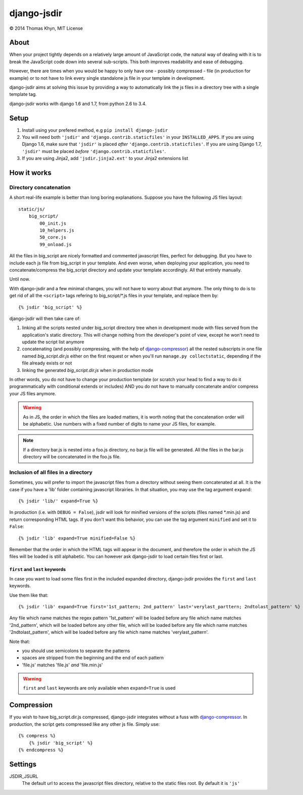 django-jsdir
============

|copyright| 2014 Thomas Khyn, MIT License


About
-----

When your project tightly depends on a relatively large amount of JavaScript
code, the natural way of dealing with it is to break the JavaScript code down
into several sub-scripts. This both improves readability and ease of debugging.

However, there are times when you would be happy to only have one - possibly
compressed - file (in production for example) or to not have to link every
single standalone js file in your template in development.

django-jsdir aims at solving this issue by providing a way to automatically
link the js files in a directory tree with a single template tag.

django-jsdir works with django 1.6 and 1.7, from python 2.6 to 3.4.


Setup
-----

1. Install using your prefered method, e.g ``pip install django-jsdir``
2. You will need both ``'jsdir'`` and ``'django.contrib.staticfiles'`` in your
   ``INSTALLED_APPS``. If you are using Django 1.6, make sure that ``'jsdir'``
   is placed `after` ``'django.contrib.staticfiles'``. If you are using Django
   1.7, ``'jsdir'`` must be placed `before` ``'django.contrib.staticfiles'``.
3. If you are using Jinja2, add ``'jsdir.jinja2.ext'`` to your Jinja2
   extensions list


How it works
------------

Directory concatenation
.......................

A short real-life example is better than long boring explanations. Suppose you
have the following JS files layout::

    static/js/
        big_script/
            00_init.js
            10_helpers.js
            50_core.js
            99_onload.js

All the files in big_script are nicely formatted and commented javascript
files, perfect for debugging. But you have to include each js file from
big_script in your template. And even worse, when deploying your application,
you need to concatenate/compress the big_script directory and update your
template accordingly. All that entirely manually.

Until now.

With django-jsdir and a few minimal changes, you will not have to worry about
that anymore. The only thing to do is to get rid of all the ``<script>`` tags
refering to big_script/\*.js files in your template, and replace them by::

    {% jsdir 'big_script' %}

django-jsdir will then take care of:

1. linking all the scripts nested under big_script directory tree when in
   development mode with files served from the application's static directory.
   This will change nothing from the developer's point of view, except he won't
   need to update the script list anymore
2. concatenating (and possibly compressing, with the help of
   django-compressor_) all the nested subscripts in one file named
   `big_script.dir.js` either on the first request or when you'll run
   ``manage.py collectstatic``, depending if the file already exists or not
3. linking the generated `big_script.dir.js` when in production mode

In other words, you do not have to change your production template (or scratch
your head to find a way to do it programmatically with conditional extends or
includes) AND you do not have to manually concatenate and/or compress your JS
files anymore.


.. warning:: As in JS, the order in which the files are loaded matters, it is
   worth noting that the concatenation order will be alphabetic. Use numbers
   with a fixed number of digits to name your JS files, for example.

.. note:: If a directory bar.js is nested into a foo.js directory, no bar.js
   file will be generated. All the files in the bar.js directory will be
   concatenated in the foo.js file.


Inclusion of all files in a directory
.....................................

Sometimes, you will prefer to import the javascript files from a directory
without seeing them concatenated at all. It is the case if you have a 'lib'
folder containing javascript librairies. In that situation, you may use the
tag argument ``expand``::

   {% jsdir 'lib/' expand=True %}

In production (i.e. with ``DEBUG = False``), jsdir will look for minified
versions of the scripts (files named \*.min.js) and return corresponding HTML
tags. If you don't want this behavior, you can use the tag argument
``minified`` and set it to ``False``::

   {% jsdir 'lib' expand=True minified=False %}

Remember that the order in which the HTML tags will appear in the document,
and therefore the order in which the JS files will be loaded is still
alphabetic. You can however ask django-jsdir to load certain files first or
last.

``first`` and ``last`` keywords
+++++++++++++++++++++++++++++++

In case you want to load some files first in the included expanded directory,
django-jsdir provides the ``first`` and ``last`` keywords.

Use them like that::

   {% jsdir 'lib' expand=True first='1st_pattern; 2nd_pattern' last='verylast_parttern; 2ndtolast_pattern' %}

Any file which name matches the regex pattern '1st_pattern' will be loaded
before any file which name matches '2nd_pattern', which will be loaded before
any other file, which will be loaded before any file which name matches
'2ndtolast_pattern', which will be loaded before any file which name matches
'verylast_pattern'.

Note that:

- you should use semicolons to separate the patterns
- spaces are stripped from the beginning and the end of each pattern
- 'file.js' matches 'file.js' `and` 'file.min.js'

.. warning::
   ``first`` and ``last`` keywords are only available when ``expand=True`` is
   used

Compression
-----------

If you wish to have big_script.dir.js compressed, django-jsdir integrates
without a fuss with django-compressor_. In production, the script gets
compressed like any other js file. Simply use::

    {% compress %}
        {% jsdir 'big_script' %}
    {% endcompress %}


Settings
--------

JSDIR_JSURL
    The default url to access the javascript files directory, relative to the
    static files root. By default it is ``'js'``

.. |copyright| unicode:: 0xA9
.. _django-compressor: http://django-compressor.readthedocs.org/en/latest/
